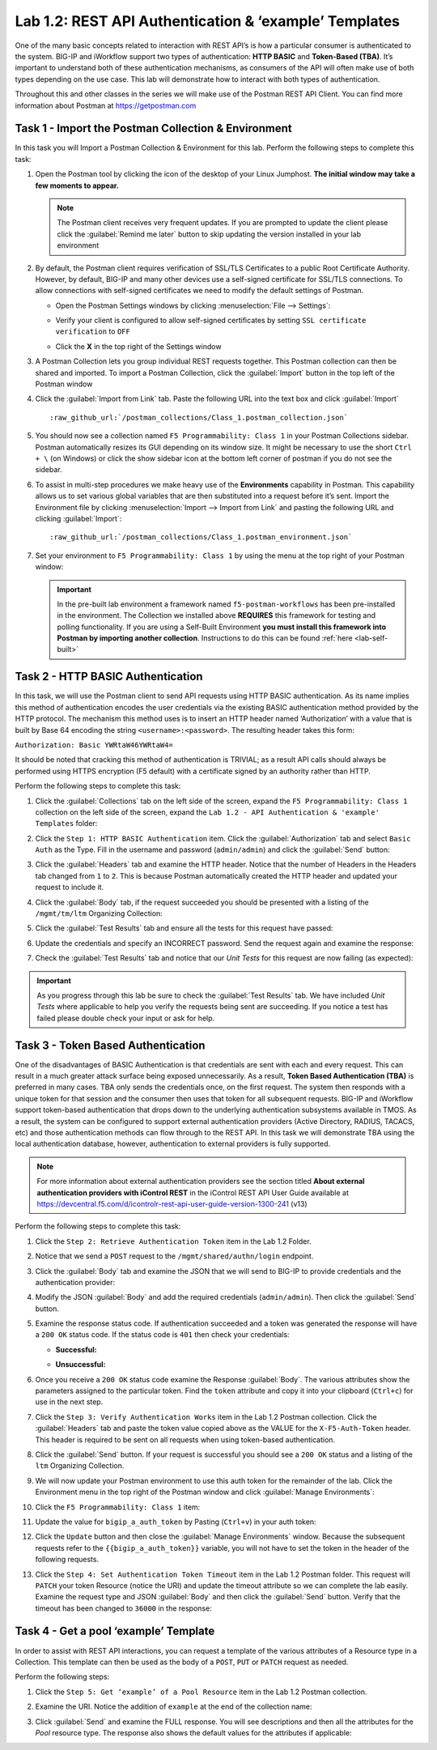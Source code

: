 Lab 1.2: REST API Authentication & ‘example’ Templates
------------------------------------------------------

.. graphviz::

   digraph breadcrumb {
      rankdir="LR"
      ranksep=.4
      node [fontsize=10,style="rounded,filled",shape=box,color=gray72,margin="0.05,0.05",height=0.1]
      fontname = "arial-bold"
      fontsize = 10
      labeljust="l"
      subgraph cluster_provider {
         style = "rounded,filled"
         color = lightgrey
         height = .75
         label = "BIG-IP"
         basics [label="REST Basics",color="palegreen"]
         authentication [label="Authentication",color="steelblue1"]
         globalsettings [label="Global Settings"]
         networking [label="Networking"]
         clustering [label="Clustering"]
         transactions [label="Transactions"]
         basics -> authentication -> globalsettings -> networking -> clustering -> transactions
      }
   }

One of the many basic concepts related to interaction with REST API’s is
how a particular consumer is authenticated to the system. BIG-IP and
iWorkflow support two types of authentication: **HTTP BASIC** and
**Token-Based (TBA)**. It’s important to understand both of these authentication
mechanisms, as consumers of the API will often make use of both types
depending on the use case. This lab will demonstrate how to interact
with both types of authentication.

Throughout this and other classes in the series we will make use of the Postman
REST API Client.  You can find more information about Postman at
https://getpostman.com

Task 1 - Import the Postman Collection & Environment
~~~~~~~~~~~~~~~~~~~~~~~~~~~~~~~~~~~~~~~~~~~~~~~~~~~~

In this task you will Import a Postman Collection & Environment for this lab.
Perform the following steps to complete this task:

#. Open the Postman tool by clicking the |image8| icon of the desktop of
   your Linux Jumphost.  **The initial window may take a few moments to appear.**

   .. NOTE:: The Postman client receives very frequent updates.  If you are
      prompted to update the client please click the :guilabel:`Remind me later`
      button to skip updating the version installed in your lab environment

#. By default, the Postman client requires verification of SSL/TLS Certificates
   to a public Root Certificate Authority.  However, by default, BIG-IP and many other
   devices use a self-signed certificate for SSL/TLS connections.  To allow
   connections with self-signed certificates we need to modify the default
   settings of Postman.

   - Open the Postman Settings windows by clicking :menuselection:`File --> Settings`:

     |image89|

   - Verify your client is configured to allow self-signed certificates by
     setting ``SSL certificate verification`` to ``OFF``

     |image90|

   - Click the **X** in the top right of the Settings window

#. A Postman Collection lets you group individual REST requests together.  This
   Postman collection can then be shared and imported. To import a Postman
   Collection, click the :guilabel:`Import` button in the top left of the Postman
   window

   |image87|

#. Click the :guilabel:`Import from Link` tab.  Paste the following URL into the
   text box and click :guilabel:`Import`

   .. parsed-literal::

      :raw_github_url:`/postman_collections/Class_1.postman_collection.json`

   |image88|

#. You should now see a collection named ``F5 Programmability: Class 1``
   in your Postman Collections sidebar. Postman automatically resizes its GUI
   depending on its window size. It might be necessary to use the short
   ``Ctrl + \`` (on Windows) or click the show sidebar icon at the bottom left
   corner of postman if you do not see the sidebar.

   |image10|

#. To assist in multi-step procedures we make heavy use of the
   **Environments** capability in Postman. This capability allows us to
   set various global variables that are then substituted into a
   request before it’s sent. Import the Environment file by clicking
   :menuselection:`Import --> Import from Link` and pasting the following URL and
   clicking :guilabel:`Import`:

   .. parsed-literal::

      :raw_github_url:`/postman_collections/Class_1.postman_environment.json`

#. Set your environment to
   ``F5 Programmability: Class 1`` by using the menu at the top right
   of your Postman window:

   |image9|

   .. IMPORTANT:: In the pre-built lab environment a framework named
      ``f5-postman-workflows`` has been pre-installed in the environment.  The
      Collection we installed above **REQUIRES** this framework for testing and
      polling functionality.  If you are using a Self-Built Environment **you
      must install this framework into Postman by importing another
      collection**. Instructions to do this can be found :ref:`here <lab-self-built>`

Task 2 - HTTP BASIC Authentication
~~~~~~~~~~~~~~~~~~~~~~~~~~~~~~~~~~

In this task, we will use the Postman client to send API requests using
HTTP BASIC authentication. As its name implies this method of
authentication encodes the user credentials via the existing BASIC
authentication method provided by the HTTP protocol. The mechanism this
method uses is to insert an HTTP header named ‘Authorization’ with a
value that is built by Base 64 encoding the string
``<username>:<password>``. The resulting header takes this form:

``Authorization: Basic YWRtaW46YWRtaW4=``

It should be noted that cracking this method of authentication is
TRIVIAL; as a result API calls should always be performed using HTTPS encryption
(F5 default) with a certificate signed by an authority rather than HTTP.

Perform the following steps to complete this task:

#. Click the :guilabel:`Collections` tab on the left side of the screen, expand
   the ``F5 Programmability: Class 1`` collection on the left side
   of the screen, expand the
   ``Lab 1.2 - API Authentication & 'example' Templates`` folder:

   |image10|

#. Click the ``Step 1: HTTP BASIC Authentication`` item. Click the
   :guilabel:`Authorization` tab and select ``Basic Auth`` as the Type. Fill in
   the username and password (``admin/admin``) and click the :guilabel:`Send`
   button:

   |image11|

#. Click the :guilabel:`Headers` tab
   and examine the HTTP header. Notice that the number of Headers in the Headers
   tab changed from ``1`` to ``2``. This is because Postman automatically created
   the HTTP header and updated your request to include it.

   |image91|

#. Click the :guilabel:`Body` tab, if the request succeeded you should
   be presented with a listing of the ``/mgmt/tm/ltm``
   Organizing Collection:

   |image105|

#. Click the :guilabel:`Test Results` tab and ensure all the tests for this
   request have passed:

   |image106|

#. Update the credentials and specify an INCORRECT password. Send the
   request again and examine the response:

   |image12|

#. Check the :guilabel:`Test Results` tab and notice that our *Unit Tests* for
   this request are now failing (as expected):

   |image107|

.. IMPORTANT:: As you progress through this lab be sure to check the
   :guilabel:`Test Results` tab.  We have included *Unit Tests* where applicable
   to help you verify the requests being sent are succeeding.  If you notice
   a test has failed please double check your input or ask for help.

Task 3 - Token Based Authentication
~~~~~~~~~~~~~~~~~~~~~~~~~~~~~~~~~~~

One of the disadvantages of BASIC Authentication is that credentials are
sent with each and every request. This can result in a much greater
attack surface being exposed unnecessarily. As a result, **Token Based
Authentication (TBA)** is preferred in many cases. TBA only sends
the credentials once, on the first request. The system then responds
with a unique token for that session and the consumer then uses that
token for all subsequent requests. BIG-IP and iWorkflow support
token-based authentication that drops down to the underlying
authentication subsystems available in TMOS. As a result, the system can
be configured to support external authentication providers (Active Directory,
RADIUS, TACACS, etc) and those authentication methods can flow through to
the REST API. In this task we will demonstrate TBA using the local
authentication database, however, authentication to external providers
is fully supported.

.. NOTE:: For more information about external authentication providers see the
   section titled **About external authentication providers with
   iControl REST** in the iControl REST API User Guide available at
   https://devcentral.f5.com/d/icontrolr-rest-api-user-guide-version-1300-241 (v13)

Perform the following steps to complete this task:

#. Click the ``Step 2: Retrieve Authentication Token`` item in the Lab 1.2
   Folder.

#. Notice that we send a ``POST`` request to the ``/mgmt/shared/authn/login``
   endpoint.

   |image13|

#. Click the :guilabel:`Body` tab and examine the JSON that we will send to
   BIG-IP to provide credentials and the authentication provider:

   |image14|

#. Modify the JSON :guilabel:`Body` and add the required credentials
   (``admin/admin``).  Then click the :guilabel:`Send` button.

#. Examine the response status code. If authentication succeeded and
   a token was generated the response will have a ``200 OK`` status code.
   If the status code is ``401`` then check your credentials:

   - **Successful:**

     |image15|

   - **Unsuccessful:**

     |image16|

#. Once you receive a ``200 OK`` status code examine the Response
   :guilabel:`Body`.  The various attributes show the parameters assigned to the
   particular token. Find the ``token`` attribute and copy it into your
   clipboard (``Ctrl+c``) for use in the next step.

   |image17|

#. Click the ``Step 3: Verify Authentication Works`` item in the Lab
   1.2 Postman collection. Click the :guilabel:`Headers` tab and paste the
   token value copied above as the VALUE for the ``X-F5-Auth-Token``
   header. This header is required to be sent on all requests when
   using token-based authentication.

   |image18|

#. Click the :guilabel:`Send` button. If your request is successful you should
   see a ``200 OK`` status and a listing of the ``ltm`` Organizing
   Collection.

#. We will now update your Postman environment to use this auth token
   for the remainder of the lab. Click the Environment menu in the
   top right of the Postman window and click :guilabel:`Manage Environments`:

   |image19|

#. Click the ``F5 Programmability: Class 1`` item:

   |image20|

#. Update the value for ``bigip_a_auth_token`` by Pasting (``Ctrl+v``)
   in your auth token:

   |image21|

#. Click the ``Update`` button and then close the :guilabel:`Manage Environments`
   window. Because the subsequent requests refer to the
   ``{{bigip_a_auth_token}}`` variable, you will not have to set the
   token in the header of the following requests.

#. Click the ``Step 4: Set Authentication Token Timeout`` item in the
   Lab 1.2 Postman folder. This request will ``PATCH`` your token
   Resource (notice the URI) and update the timeout attribute so we
   can complete the lab easily. Examine the request type and JSON
   :guilabel:`Body` and then click the :guilabel:`Send` button. Verify
   that the timeout has been changed to ``36000`` in the response:

   |image22|

Task 4 - Get a pool ‘example’ Template
~~~~~~~~~~~~~~~~~~~~~~~~~~~~~~~~~~~~~~

In order to assist with REST API interactions, you can request a template
of the various attributes of a Resource type in a Collection. This
template can then be used as the body of a ``POST``, ``PUT`` or ``PATCH``
request as needed.

Perform the following steps:

#. Click the ``Step 5: Get ‘example’ of a Pool Resource`` item in the Lab
   1.2 Postman collection.

#. Examine the URI. Notice the addition of ``example`` at the end of the
   collection name:

   |image23|

#. Click :guilabel:`Send` and examine the FULL response. You will see
   descriptions and then all the attributes for the *Pool* resource
   type. The response also shows the default values for the attributes
   if applicable:

   |image24|

.. |image8| image:: /_static/class1/image008.png
   :scale: 70%
.. |image9| image:: /_static/class1/image009.png
.. |image10| image:: /_static/class1/image010.png
.. |image11| image:: /_static/class1/image011.png
   :scale: 80%
.. |image12| image:: /_static/class1/image012.png
   :scale: 80%
.. |image13| image:: /_static/class1/image013.png
.. |image14| image:: /_static/class1/image014.png
.. |image15| image:: /_static/class1/image015.png
.. |image16| image:: /_static/class1/image016.png
.. |image17| image:: /_static/class1/image017.png
.. |image18| image:: /_static/class1/image018.png
.. |image19| image:: /_static/class1/image019.png
.. |image20| image:: /_static/class1/image020.png
.. |image21| image:: /_static/class1/image021.png
.. |image22| image:: /_static/class1/image022.png
.. |image23| image:: /_static/class1/image023.png
.. |image24| image:: /_static/class1/image024.png
.. |image87| image:: /_static/class1/image087.png
.. |image88| image:: /_static/class1/image088.png
.. |image89| image:: /_static/class1/image089.png
.. |image90| image:: /_static/class1/image090.png
.. |image91| image:: /_static/class1/image091.png
.. |image105| image:: /_static/class1/image105.png
.. |image106| image:: /_static/class1/image106.png
.. |image107| image:: /_static/class1/image107.png
